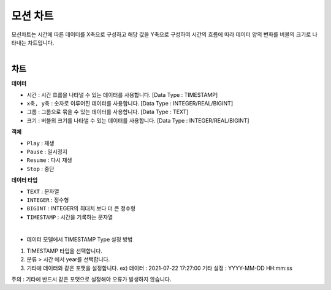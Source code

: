 ==================================================
모션 차트
==================================================

| 모션차트는 시간에 따른 데이터를 X축으로 구성하고 해당 값을 Y축으로 구성하여 시간의 흐름에 따라 데이터 양의 변화를 버블의 크기로 나타내는 차트입니다. 
|

.. image:: ./images/motion_01.png 

---------------------------------------------------
차트 
---------------------------------------------------
**데이터**

- ``시간`` : 시간 흐름을 나타낼 수 있는 데이터를 사용합니다.	[Data Type : TIMESTAMP]
- ``x축, y축`` : 숫자로 이루어진 데이터를 사용합니다.		    [Data Type : INTEGER/REAL/BIGINT]
- ``그룹`` : 그룹으로 묶을 수 있는 데이터를 사용합니다.		    [Data Type : TEXT]
- ``크기`` : 버블의 크기를 나타낼 수 있는 데이터를 사용합니다. 	[Data Type : INTEGER/REAL/BIGINT]

**객체**

- ``Play`` : 재생
- ``Pause`` : 일시정지
- ``Resume`` : 다시 재생
- ``Stop`` : 중단

**데이터 타입**

- ``TEXT`` : 문자열
- ``INTEGER`` : 정수형 
- ``BIGINT`` : INTEGER의 최대치 보다 더 큰 정수형
- ``TIMESTAMP`` : 시간을 기록하는 문자열
|
- 데이터 모델에서 TIMESTAMP Type 설정 방법
.. image:: ./images/motion_02.png 
    :scale: 50
1) TIMESTAMP 타입을 선택합니다.
2) 분류 > 시간 에서 year를 선택합니다.
3) 기타에 데이터와 같은 포맷을 설정합니다. ex) 데이터 : 2021-07-22 17:27:00 기타 설정 : YYYY-MM-DD HH:mm:ss

| 주의 : 기타에 반드시 같은 포맷으로 설정해야 오류가 발생하지 않습니다.
